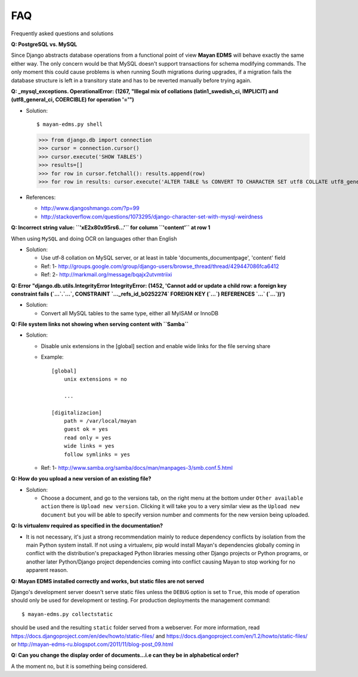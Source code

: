 ===
FAQ
===

Frequently asked questions and solutions

**Q: PostgreSQL vs. MySQL**

Since Django abstracts database operations from a functional point of view
**Mayan EDMS** will behave exactly the same either way.  The only concern
would be that MySQL doesn't support transactions for schema modifying
commands. The only moment this could cause problems is when running
South migrations during upgrades, if a migration fails the database
structure is left in a transitory state and has to be reverted manually
before trying again.


**Q: _mysql_exceptions. OperationalError: (1267, "Illegal mix of collations (latin1_swedish_ci, IMPLICIT) and (utf8_general_ci, COERCIBLE) for operation '='")**

* Solution::

  $ mayan-edms.py shell

  >>> from django.db import connection
  >>> cursor = connection.cursor()
  >>> cursor.execute('SHOW TABLES')
  >>> results=[]
  >>> for row in cursor.fetchall(): results.append(row)
  >>> for row in results: cursor.execute('ALTER TABLE %s CONVERT TO CHARACTER SET utf8 COLLATE utf8_general_ci;' % (row[0]))


* References:

  - http://www.djangoshmango.com/?p=99
  - http://stackoverflow.com/questions/1073295/django-character-set-with-mysql-weirdness


**Q: Incorrect string value: ``'\xE2\x80\x95rs6...'`` for column ``'content'`` at row 1**

When using ``MySQL`` and doing OCR on languages other than English

* Solution:

  - Use utf-8 collation on MySQL server, or at least in table 'documents_documentpage', 'content' field
  - Ref: 1- http://groups.google.com/group/django-users/browse_thread/thread/429447086fca6412
  - Ref: 2- http://markmail.org/message/bqajx2utvmtriixi


**Q: Error "django.db.utils.IntegrityError IntegrityError: (1452, 'Cannot add or update a child row: a foreign key constraint fails (`...`.`...`, CONSTRAINT `..._refs_id_b0252274` FOREIGN KEY (`...`) REFERENCES `...` (`...`))')**

* Solution:

  - Convert all MySQL tables to the same type, either all MyISAM or InnoDB


**Q: File system links not showing when serving content with ``Samba``**

* Solution:

  - Disable unix extensions in the [global] section and enable wide links for the file serving share
  - Example::

      [global]
          unix extensions = no

          ...

      [digitalizacion]
          path = /var/local/mayan
          guest ok = yes
          read only = yes
          wide links = yes
          follow symlinks = yes


  - Ref: 1- http://www.samba.org/samba/docs/man/manpages-3/smb.conf.5.html


**Q: How do you upload a new version of an existing file?**

* Solution:

  - Choose a document, and go to the versions tab, on the right menu at
    the bottom under ``Other available action`` there is
    ``Upload new version``.  Clicking it will take you to a very similar
    view as the ``Upload new document`` but you will be able to specify
    version number and comments for the new version being uploaded.



**Q: Is virtualenv required as specified in the documentation?**

* It is not necessary, it's just a strong recommendation mainly to reduce
  dependency conflicts by isolation from the main Python system install.
  If not using a virtualenv, pip would install Mayan's dependencies
  globally coming in conflict with the distribution's prepackaged Python
  libraries messing other Django projects or Python programs, or another
  later Python/Django project dependencies coming into conflict causing
  Mayan to stop working for no apparent reason.


**Q: Mayan EDMS installed correctly and works, but static files are not served**

Django's development server doesn't serve static files unless the ``DEBUG``
option is set to ``True``, this mode of operation should only be used for
development or testing.  For production deployments the management command::

  $ mayan-edms.py collectstatic

should be used and the resulting ``static`` folder served from a webserver.
For more information, read https://docs.djangoproject.com/en/dev/howto/static-files/
and https://docs.djangoproject.com/en/1.2/howto/static-files/ or
http://mayan-edms-ru.blogspot.com/2011/11/blog-post_09.html


**Q:  Can you change the display order of documents...i.e can they be in alphabetical order?**

A the moment no, but it is something being considered.
